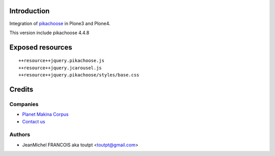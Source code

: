 Introduction
============

Integration of pikachoose_ in Plone3 and Plone4.

This version include pikachoose 4.4.8

Exposed resources
=================
::

  ++resource++jquery.pikachoose.js
  ++resource++jquery.jcarousel.js
  ++resource++jquery.pikachoose/styles/base.css

Credits
=======

Companies
---------

|makinacom|_

* `Planet Makina Corpus <http://www.makina-corpus.org>`_
* `Contact us <mailto:python@makina-corpus.org>`_


Authors
-------

- JeanMichel FRANCOIS aka toutpt <toutpt@gmail.com>

.. Contributors

.. |makinacom| image:: http://depot.makina-corpus.org/public/logo.gif
.. _makinacom:  http://www.makina-corpus.com
.. _pikachoose: http://pikachoose.com
